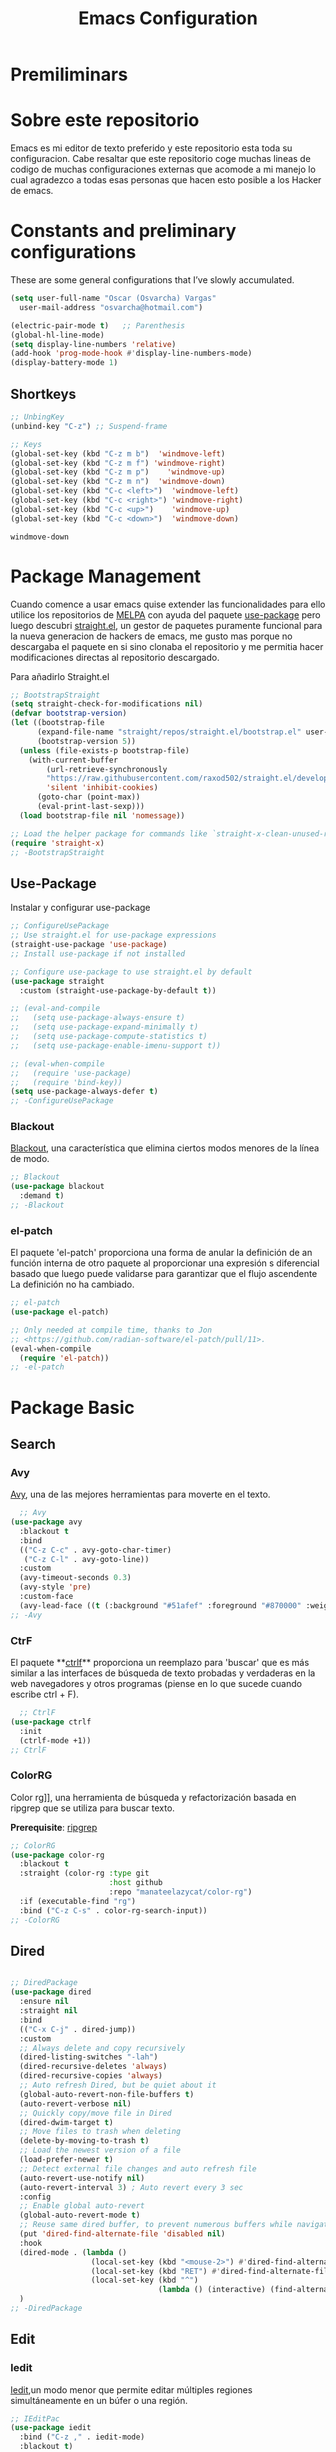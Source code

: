 # -*- org-insert-tilde-language: emacs-lisp; -*-
#+TITLE: Emacs Configuration
#+OPTIONS: toc:3

* Premiliminars
* Sobre este repositorio
Emacs es mi editor de texto preferido y este repositorio esta toda su configuracion. Cabe resaltar que este repositorio coge muchas lineas de codigo de muchas configuraciones externas que acomode a mi manejo lo cual agradezco a todas esas personas que hacen esto posible a los Hacker de emacs.
* Constants and preliminary configurations
These are some general configurations that I’ve slowly accumulated.
#+begin_src emacs-lisp
  (setq user-full-name "Oscar (Osvarcha) Vargas"
	user-mail-address "osvarcha@hotmail.com")

  (electric-pair-mode t)   ;; Parenthesis
  (global-hl-line-mode)
  (setq display-line-numbers 'relative)
  (add-hook 'prog-mode-hook #'display-line-numbers-mode)
  (display-battery-mode 1)
 #+end_src
**  Shortkeys
 #+begin_src emacs-lisp
   ;; UnbingKey
   (unbind-key "C-z") ;; Suspend-frame

   ;; Keys
   (global-set-key (kbd "C-z m b")  'windmove-left)
   (global-set-key (kbd "C-z m f") 'windmove-right)
   (global-set-key (kbd "C-z m p")    'windmove-up)
   (global-set-key (kbd "C-z m n")  'windmove-down)
   (global-set-key (kbd "C-c <left>")  'windmove-left)
   (global-set-key (kbd "C-c <right>") 'windmove-right)
   (global-set-key (kbd "C-c <up>")    'windmove-up)
   (global-set-key (kbd "C-c <down>")  'windmove-down)
 #+end_src

 #+RESULTS:
 : windmove-down

* Package Management
Cuando comence a usar emacs quise extender las funcionalidades para ello utilice los repositorios de [[https://melpa.org/][MELPA]] con ayuda del paquete [[https://github.com/jwiegley/use-package][use-package]] pero luego descubri [[https://github.com/radian-software/straight.el][straight.el]], un gestor de paquetes puramente funcional para la nueva generacion de hackers de emacs, me gusto mas porque no descargaba el paquete en si sino clonaba el repositorio y me permitia hacer modificaciones directas al repositorio descargado.

Para añadirlo Straight.el
#+begin_src emacs-lisp
;; BootstrapStraight
(setq straight-check-for-modifications nil)
(defvar bootstrap-version)
(let ((bootstrap-file
      (expand-file-name "straight/repos/straight.el/bootstrap.el" user-emacs-directory))
      (bootstrap-version 5))
  (unless (file-exists-p bootstrap-file)
    (with-current-buffer
        (url-retrieve-synchronously
        "https://raw.githubusercontent.com/raxod502/straight.el/develop/install.el"
        'silent 'inhibit-cookies)
      (goto-char (point-max))
      (eval-print-last-sexp)))
  (load bootstrap-file nil 'nomessage))

;; Load the helper package for commands like `straight-x-clean-unused-repos'
(require 'straight-x)
;; -BootstrapStraight
#+end_src

** Use-Package
Instalar y configurar use-package
#+begin_src emacs-lisp
  ;; ConfigureUsePackage
  ;; Use straight.el for use-package expressions
  (straight-use-package 'use-package)
  ;; Install use-package if not installed

  ;; Configure use-package to use straight.el by default
  (use-package straight
    :custom (straight-use-package-by-default t))

  ;; (eval-and-compile
  ;;   (setq use-package-always-ensure t)
  ;;   (setq use-package-expand-minimally t)
  ;;   (setq use-package-compute-statistics t)
  ;;   (setq use-package-enable-imenu-support t))

  ;; (eval-when-compile
  ;;   (require 'use-package)
  ;;   (require 'bind-key))
  (setq use-package-always-defer t)
  ;; -ConfigureUsePackage
#+end_src

*** Blackout
[[https://github.com/radian-software/blackout][Blackout]], una característica que elimina ciertos modos menores de la línea de modo.
#+begin_src emacs-lisp
  ;; Blackout
  (use-package blackout
    :demand t)
  ;; -Blackout
#+end_src

*** el-patch
El paquete 'el-patch' proporciona una forma de anular la definición de an función interna de otro paquete al proporcionar una expresión s diferencial basado que luego puede validarse para garantizar que el flujo ascendente La definición no ha cambiado.
#+begin_src emacs-lisp
  ;; el-patch
  (use-package el-patch)

  ;; Only needed at compile time, thanks to Jon
  ;; <https://github.com/radian-software/el-patch/pull/11>.
  (eval-when-compile
    (require 'el-patch))
  ;; -el-patch
#+end_src

* Package Basic

** Search

*** Avy
[[https://github.com/abo-abo/avy][Avy]], una de las mejores herramientas para moverte en el texto.
#+begin_src emacs-lisp
  ;; Avy
(use-package avy
  :blackout t
  :bind
  (("C-z C-c" . avy-goto-char-timer)
   ("C-z C-l" . avy-goto-line))
  :custom
  (avy-timeout-seconds 0.3)
  (avy-style 'pre)
  :custom-face
  (avy-lead-face ((t (:background "#51afef" :foreground "#870000" :weight bold)))));
;; -Avy
#+end_src

*** CtrF
El paquete **[[https://github.com/radian-software/ctrlf][ctrlf]]**  proporciona un reemplazo para 'buscar' que es más similar a las interfaces de búsqueda de texto probadas y verdaderas en la web navegadores y otros programas (piense en lo que sucede cuando escribe ctrl + F).
#+begin_src emacs-lisp
  ;; CtrlF
(use-package ctrlf
  :init
  (ctrlf-mode +1))
;; CtrlF

#+end_src
*** ColorRG
Color rg]], una herramienta de búsqueda y refactorización basada en ripgrep que se utiliza para buscar texto.

*Prerequisite*: [[https://github.com/BurntSushi/ripgrep#installation][ripgrep]]
#+begin_src emacs-lisp
;; ColorRG
(use-package color-rg
  :blackout t
  :straight (color-rg :type git
                      :host github
                      :repo "manateelazycat/color-rg")
  :if (executable-find "rg")
  :bind ("C-z C-s" . color-rg-search-input))
;; -ColorRG
#+end_src
** Dired

#+begin_src emacs-lisp

;; DiredPackage
(use-package dired
  :ensure nil
  :straight nil
  :bind
  (("C-x C-j" . dired-jump))
  :custom
  ;; Always delete and copy recursively
  (dired-listing-switches "-lah")
  (dired-recursive-deletes 'always)
  (dired-recursive-copies 'always)
  ;; Auto refresh Dired, but be quiet about it
  (global-auto-revert-non-file-buffers t)
  (auto-revert-verbose nil)
  ;; Quickly copy/move file in Dired
  (dired-dwim-target t)
  ;; Move files to trash when deleting
  (delete-by-moving-to-trash t)
  ;; Load the newest version of a file
  (load-prefer-newer t)
  ;; Detect external file changes and auto refresh file
  (auto-revert-use-notify nil)
  (auto-revert-interval 3) ; Auto revert every 3 sec
  :config
  ;; Enable global auto-revert
  (global-auto-revert-mode t)
  ;; Reuse same dired buffer, to prevent numerous buffers while navigating in dired
  (put 'dired-find-alternate-file 'disabled nil)
  :hook
  (dired-mode . (lambda ()
                  (local-set-key (kbd "<mouse-2>") #'dired-find-alternate-file)
                  (local-set-key (kbd "RET") #'dired-find-alternate-file)
                  (local-set-key (kbd "^")
                                 (lambda () (interactive) (find-alternate-file "..")))))
  )
;; -DiredPackage
#+end_src
** Edit
*** Iedit
[[https://github.com/victorhge/iedit][Iedit]],un modo menor que permite editar múltiples regiones simultáneamente en un búfer o una región.
#+begin_src emacs-lisp
  ;; IEditPac
  (use-package iedit
    :bind ("C-z ," . iedit-mode)
    :blackout t)
  ;; -IEditPac
#+end_src
* UI
** Theme
Doom Theme and ModeLine
#+begin_src emacs-lisp
  ;; DoomThemes
(use-package doom-themes
  :no-require t
  :functions (true-color-p)
  :demand t
  :custom-face
  (cursor ((t (:background "BlanchedAlmond"))))
  :config
  ;; flashing mode-line on errors
  (doom-themes-visual-bell-config)
  ;; Corrects (and improves) org-mode's native fontification.
  (doom-themes-org-config)
  (load-theme 'doom-acario-dark t)
  (defun switch-theme ()
    "An interactive funtion to switch themes."
    (interactive)
    (disable-theme (intern (car (mapcar #'symbol-name custom-enabled-themes))))
    (call-interactively #'load-theme)))
;; ;; -DoomThemes

;; DoomModeline
(use-package doom-modeline
  :no-require t
  :demand t
  :functions (true-color-p)
  :custom
  ;; Don't compact font caches during GC. Windows Laggy Issue
  (inhibit-compacting-font-caches t)
  (doom-modeline-minor-modes t)
  (doom-modeline-icon t)
  (doom-modeline-major-mode-color-icon t)
  (doom-modeline-height 15)
  :config
  (doom-modeline-mode))
;; -DoomModeline
#+end_src
